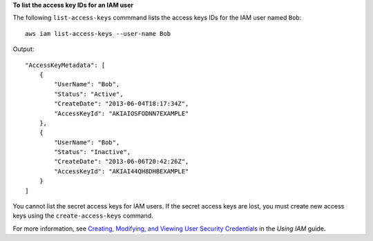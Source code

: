 **To list the access key IDs for an IAM user**

The following ``list-access-keys`` commmand lists the access keys IDs for the IAM user named ``Bob``::

  aws iam list-access-keys --user-name Bob

Output::

  "AccessKeyMetadata": [
      {
          "UserName": "Bob",
          "Status": "Active",
          "CreateDate": "2013-06-04T18:17:34Z",
          "AccessKeyId": "AKIAIOSFODNN7EXAMPLE"
      },
      {
          "UserName": "Bob",
          "Status": "Inactive",
          "CreateDate": "2013-06-06T20:42:26Z",
          "AccessKeyId": "AKIAI44QH8DHBEXAMPLE"
      }
  ]

You cannot list the secret access keys for IAM users. If the secret access keys are lost, you must create new access
keys using the ``create-access-keys`` command.

For more information, see `Creating, Modifying, and Viewing User Security Credentials`_ in the *Using IAM* guide.

.. _`Creating, Modifying, and Viewing User Security Credentials`: http://docs.aws.amazon.com/IAM/latest/UserGuide/Using_CreateAccessKey.html


